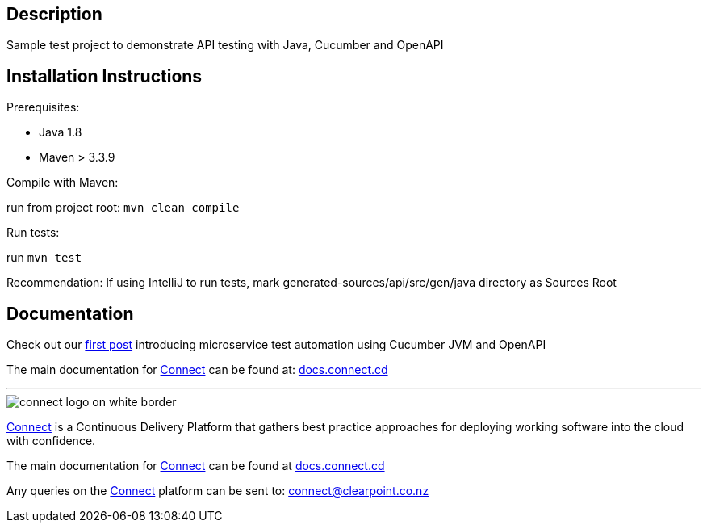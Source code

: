 == Description

Sample test project to demonstrate API testing with Java, Cucumber and OpenAPI

== Installation Instructions

Prerequisites:

* Java 1.8

* Maven > 3.3.9

Compile with Maven:

run from project root: `mvn clean compile`

Run tests:

run `mvn test`

Recommendation: If using IntelliJ to run tests, mark generated-sources/api/src/gen/java directory as Sources Root

== Documentation
Check out our link:http://connect.cd/2017/10/introduction-to-microservice-test-automation-with-cucumber-jvm-and-openapi/[first post] introducing microservice test automation using Cucumber JVM and OpenAPI

The main documentation for link:http://connect.cd[Connect] can be found at: link:http://docs.connect.cd[docs.connect.cd]

'''
image::http://website.clearpoint.co.nz/connect/connect-logo-on-white-border.png[]
link:http://connect.cd[Connect] is a Continuous Delivery Platform that gathers best practice approaches for deploying working software into the cloud with confidence.

The main documentation for link:http://connect.cd[Connect] can be found at link:http://docs.connect.cd[docs.connect.cd]

Any queries on the link:http://connect.cd[Connect] platform can be sent to: connect@clearpoint.co.nz

